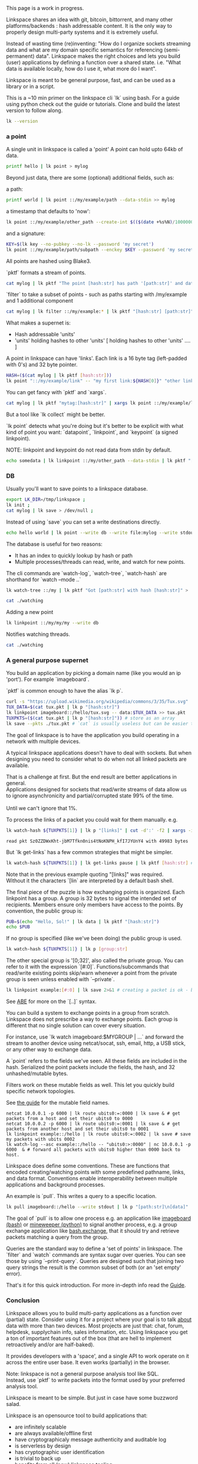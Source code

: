 #+OPTIONS: toc:nil

#+BEGIN_VERSE
This page is a work in progress.
#+END_VERSE

Linkspace shares an idea with git, bitcoin, bittorrent, and many other platforms/backends : hash addressable content.  
It is the only way to properly design multi-party systems and it is extremely useful.  

Instead of wasting time (re)inventing: "How do I organize sockets streaming data and what are my domain specific semantics for referencing (semi-permanent) data".
Linkspace makes the right choices and lets you build (user) applications by defining a function over a shared state. i.e. "What data is available locally, how do I use it, what more do I want".

Linkspace is meant to be general purpose, fast, and can be used as a library or in a script.

This is a ~10 min primer on the linkspace cli `lk` using bash.
For a guide using python check out the guide or tutorials.
Clone and build the latest version to follow along.
# You can try it out yourself by downloading the latest release [[https://github.com/AntonSol919/linkspace/releases][here]].

#+BEGIN_SRC bash :session codeorg :exports none
  cd /tmp/
  rm -r linkspace
#+END_SRC

#+BEGIN_SRC bash :session codeorg :exports both :results output verbatim
  lk --version
#+END_SRC

*** a point

A single unit in linkspace is called a 'point'
A point can hold upto 64kb of data.

#+BEGIN_SRC bash :session codeorg :exports both :results output verbatim
  printf hello | lk point > mylog
#+END_SRC

Beyond just data, there are some (optional) additional fields, such as: 

a path:
#+BEGIN_SRC bash :session codeorg :exports both :results output verbatim
  printf world | lk point ::/my/example/path --data-stdin >> mylog
#+END_SRC

a timestamp that defaults to 'now':

#+BEGIN_SRC bash :session codeorg :exports both :results output verbatim
  lk point ::/my/example/other_path --create-int $(($(date +%s%N)/1000000)) >> mylog
#+END_SRC

and a signature:

#+BEGIN_SRC bash :session codeorg :exports code
  KEY=$(lk key --no-pubkey --no-lk --password 'my secret')
  lk point ::/my/example/path/subpath --enckey $KEY --password 'my secret' >> mylog
#+END_SRC

All points are hashed using Blake3.

`pktf` formats a stream of points.

#+BEGIN_SRC bash :session codeorg :exports both :results output verbatim
  cat mylog | lk pktf "The point [hash:str] has path '[path:str]' and data '[data]'"
#+END_SRC

`filter` to take a subset of points - such as paths starting with /my/example and 1 additional component

#+BEGIN_SRC bash :session codeorg :exports both :results output verbatim
  cat mylog | lk filter ::/my/example:* | lk pktf "[hash:str] [path:str]"
#+END_SRC

What makes a supernet is:

- Hash addressable 'units'
- 'units' holding hashes to other 'units' [ holding hashes to other 'units' .... ]

A point in linkspace can have 'links'. Each link is a 16 byte tag (left-padded with 0's) and 32 byte pointer.

#+BEGIN_SRC bash :session codeorg :exports both :results output verbatim
  HASH=($(cat mylog | lk pktf [hash:str]))
  lk point "::/my/example/link" -- "my first link:${HASH[0]}" "other link:Yrs7iz3VznXh-ogv4aM62VmMNxXFiT4P24tIfVz9sTk" >> mylog
#+END_SRC

You can get fancy with `pktf` and `xargs`.

#+BEGIN_SRC bash :session codeorg :exports both :results output verbatim
  cat mylog | lk pktf "mytag:[hash:str]" | xargs lk point ::/my/example/link -- >> mylog
#+END_SRC





But a tool like `lk collect` might be better.

`lk point` detects what you're doing but it's better to be explicit with what kind of point you want:
`datapoint`, `linkpoint`, and `keypoint` (a signed linkpoint).

NOTE: linkpoint and keypoint do not read data from stdin by default.

#+BEGIN_SRC bash :session codeorg :exports both :results output verbatim
  echo somedata | lk linkpoint ::/my/other_path --data-stdin | lk pktf "[hash:str] = [data]"
#+END_SRC


*** DB

Usually you'll want to save points to a linkspace database.

#+BEGIN_SRC bash :session codeorg :exports both :results output verbatim
  export LK_DIR=/tmp/linkspace ; 
  lk init ; 
  cat mylog | lk save > /dev/null ; 
#+END_SRC

Instead of using `save` you can set a write destinations directly.

#+BEGIN_SRC bash :session codeorg :exports both :results output verbatim
  echo hello world | lk point --write db --write file:mylog --write stdout | lk pktf [data]
#+END_SRC

The database is useful for two reasons:

- It has an index to quickly lookup by hash or path
- Multiple processes/threads can read, write, and watch for new points.

The cli commands are `watch-log`, `watch-tree`, `watch-hash` are shorthand for  `watch --mode ..`

#+BEGIN_SRC bash :session codeorg :exports both :results output verbatim
  lk watch-tree ::/my | lk pktf "Got [path:str] with hash [hash:str]" > ./watching &
#+END_SRC
#+BEGIN_SRC bash :session codeorg :exports none
  sleep 1
#+END_SRC
#+BEGIN_SRC bash :session codeorg :exports both :results output verbatim
  cat ./watching
#+END_SRC

Adding a new point

#+BEGIN_SRC bash :session codeorg :exports both :results output verbatim
  lk linkpoint ::/my/my/my --write db
#+END_SRC
#+BEGIN_SRC bash :session codeorg :exports none
  sleep 1
#+END_SRC

Notifies watching threads.

#+BEGIN_SRC bash :session codeorg :exports both :results output verbatim
  cat ./watching
#+END_SRC

#+BEGIN_SRC bash :session codeorg :exports none
  kill %%
  sleep 1
#+END_SRC


*** A general purpose supernet

You build an application by picking a domain name (like you would an ip 'port').
For example `imageboard`.

#+BEGIN_VERSE
`pktf` is common enough to have the alias `lk p`.
#+END_VERSE

#+BEGIN_SRC bash :session codeorg :exports both :results output verbatim
  curl -s "https://upload.wikimedia.org/wikipedia/commons/3/35/Tux.svg" | lk datapoint > tux.pkt
  TUX_DATA=$(cat tux.pkt | lk p "[hash:str]")
  lk linkpoint imageboard::/hello/tux.svg -- data:$TUX_DATA >> tux.pkt
  TUXPKTS=($(cat tux.pkt | lk p "[hash:str]")) # store as an array
  lk save --pkts ./tux.pkt # `cat` is usually useless but can be easier to read.
#+END_SRC

The goal of linkspace is to have the application you build operating in a network with multiple devices.

A typical linkspace applications doesn't have to deal with sockets.
But when designing you need to consider what to do when not all linked packets are available.

#+BEGIN_VERSE
That is a challenge at first. But the end result are better applications in general.
Applications designed for sockets that read/write streams of data allow us to ignore asynchronicity and partial/corrupted state 99% of the time.

Until we can't ignore that 1%.
#+END_VERSE

To process the links of a packet you could wait for them manually. e.g. 
#+BEGIN_SRC bash :session codeorg :exports both :results output verbatim
  lk watch-hash ${TUXPKTS[1]} | lk p "[links]" | cut -d':' -f2 | xargs -i lk watch-hash "{}" | lk pktf "Linked to [hash:str] which has [data_size:str] bytes"
#+END_SRC

#+RESULTS:
#+begin_example
read pkt Sz0ZZDWxKht-jbM7Tfkn0nis4tNoKNPH_kfI7JYUnY4 with 49983 bytes
#+end_example

But `lk get-links` has a few common strategies that might be simpler.

#+BEGIN_SRC bash :session codeorg :exports both :results output verbatim
  lk watch-hash ${TUXPKTS[1]} | lk get-links pause | lk pktf [hash:str] # reads links in order and waits if not immediatly found.
#+END_SRC

#+BEGIN_VERSE
Note that in the previous example quoting "[links]" was required.
Without it the characters `[lin` are interpreted by a default bash shell.
#+END_VERSE


The final piece of the puzzle is how exchanging points is organized.
Each linkpoint has a group. A group is 32 bytes to signal the intended set of recipients.
Members ensure only members have access to the points.
By convention, the public group is:

#+BEGIN_SRC bash :session codeorg :exports both :results output verbatim
  PUB=$(echo "Hello, Sol!" | lk data | lk pktf "[hash:str]")
  echo $PUB
#+END_SRC

If no group is specified (like we've been doing) the public group is used.

#+BEGIN_SRC bash :session codeorg :exports both :results output verbatim
  lk watch-hash ${TUXPKTS[1]} | lk p [group:str]
#+END_SRC

The other special group is '[0;32]', also called the private group.
You can refer to it with the expression `[#:0]`.
Functions/subcommands that read/write existing points skip/warn whenever a point from the private group is seen unless enabled with `--private`.

#+BEGIN_SRC bash :session codeorg :exports both :results output verbatim
  lk linkpoint example:[#:0] | lk save 2>&1 # creating a packet is ok - but receving not accepted by `lk save` without --private
#+END_SRC

#+BEGIN_VERSE
See [[./docs/guide/index.html#ABE][ABE]] for more on the `[..]` syntax.
#+END_VERSE

You can build a system to exchange points in a group from scratch.
Linkspace does not prescribe a way to exchange points.
Each group is different that no single solution can cover every situation.

For instance, use `lk watch imageboard:$MYGROUP | ...` and forward the stream to another device using netcat/socat, ssh, email, http, a USB stick, or any other way to exchange data.

A `point` refers to the fields we've seen.
All these fields are included in the hash.
Serialized the point packets include the fields, the hash, and 32 unhashed/mutable bytes.

Filters work on these mutable fields as well.
This let you quickly build specific network topologies.

#+BEGIN_VERSE
See [[./docs/guide/index.org#mutable][the guide]] for the mutable field names.
#+END_VERSE

#+BEGIN_SRC
  netcat 10.0.0.1 -p 6000 | lk route ubits0:=:0000 | lk save & # get packets from a host and set their ubits0 to 0000
  netcat 10.0.0.2 -p 6000 | lk route ubits0:=:0001 | lk save & # get packets from another host and set their ubits0 to 0001
  lk linkpoint example::/hello | lk route ubits0:=:0002 | lk save # save my packets with ubits 0002
  lk watch-log --asc example::/hello -- "ubits0:>:0000" | nc 10.0.0.1 -p 6000  & # forward all packets with ubits0 higher than 0000 back to host. 
#+END_SRC

Linkspace does define some conventions.
These are functions that encoded creating/watching points with some predefined pathname, links, and data format.
Conventions enable interoperability between multiple applications and background processes.

An example is `pull`. This writes a query to a specific location.

#+BEGIN_SRC bash :session codeorg :exports both :results output verbatim
  lk pull imageboard::/hello --write stdout | lk p "[path:str]\n[data]"
#+END_SRC

The goal of `pull` is to allow one process e.g. an application like [[./docs/tutorial/imageboard.html][imageboard (bash)]] or [[./docs/tutorial/mineweeper-1.html][mineweeper (python)]]
to signal another process, e.g. a group exchange application like  [[./docs/tutorial/bash.exchange.html][bash.exchange]],
that it should try and retrieve packets matching a query from the group.

Queries are the standard way to define a 'set of points' in linkspace.
The `filter` and `watch` commands are syntax sugar over queries.
You can see those by using `--print-query`.
Queries are designed such that joining two query strings the result is the common subset of both (or an 'set empty' error).

That's it for this quick introduction.
For more in-depth info read the [[./docs/guide/index.html][Guide]].

*** Conclusion

Linkspace allows you to build multi-party applications as a function over (partial) state.
Consider using it for a project where your goal is to talk _about_ data with more than two devices.
Most projects are just that: chat, forum, helpdesk, supplychain info, sales information, etc.
Using linkspace you get a ton of important features out of the box (that are hell to implement retroactively and/or are half-baked).

It provides developers with a 'space', and a single API to work operate on it across the entire user base.
It even works (partially) in the browser.

#+BEGIN_VERSE
Note: linkspace is not a general purpose analysis tool like SQL.
Instead, use `pktf` to write packets into the format used by your preferred analysis tool. 
#+END_VERSE

Linkspace is meant to be simple.
But just in case have some buzzword salad.

Linkspace is an opensource tool to build applications that:

- are infinitely scalable
- are always available/offline first
- have cryptographicaly message authenticity and auditable log
- is serverless by design
- has cryptographic user identification
- is trivial to back up
- benefits from all (new) linkspace tooling
